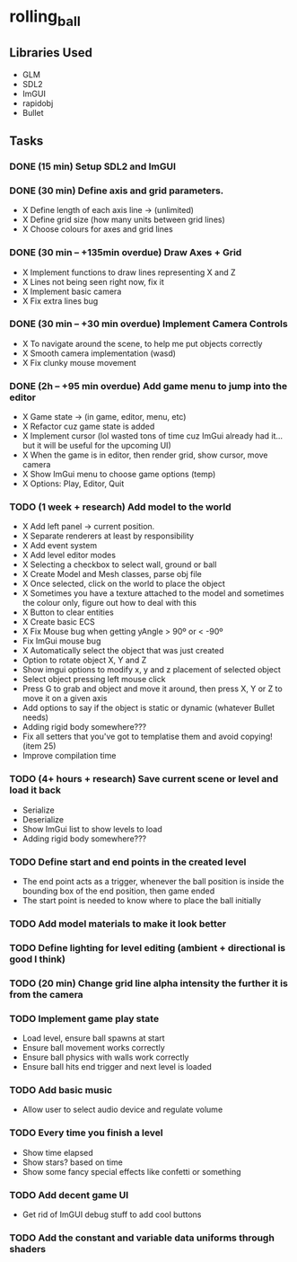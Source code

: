 * rolling_ball

** Libraries Used

- GLM
- SDL2
- ImGUI
- rapidobj
- Bullet

** Tasks

*** DONE (15 min) Setup SDL2 and ImGUI

*** DONE (30 min) Define axis and grid parameters.
- X Define length of each axis line -> (unlimited)
- X Define grid size (how many units between grid lines)
- X Choose colours for axes and grid lines

*** DONE (30 min -- +135min overdue) Draw Axes + Grid

- X Implement functions to draw lines representing X and Z
- X Lines not being seen right now, fix it
- X Implement basic camera
- X Fix extra lines bug

*** DONE (30 min -- +30 min overdue) Implement Camera Controls

- X To navigate around the scene, to help me put objects correctly
- X Smooth camera implementation (wasd)
- X Fix clunky mouse movement

*** DONE (2h -- +95 min overdue) Add game menu to jump into the editor

- X Game state -> (in game, editor, menu, etc)
- X Refactor cuz game state is added
- X Implement cursor (lol wasted tons of time cuz ImGui already had it... but it will be useful for the upcoming UI)
- X When the game is in editor, then render grid, show cursor, move camera
- X Show ImGui menu to choose game options (temp)
- X Options: Play, Editor, Quit

*** TODO (1 week + research) Add model to the world

- X Add left panel -> current position.
- X Separate renderers at least by responsibility
- X Add event system
- X Add level editor modes
- X Selecting a checkbox to select wall, ground or ball
- X Create Model and Mesh classes, parse obj file
- X Once selected, click on the world to place the object
- X Sometimes you have a texture attached to the model and sometimes the colour only, figure out how to deal with this
- X Button to clear entities
- X Create basic ECS
- X Fix Mouse bug when getting yAngle > 90º or < -90º
- Fix ImGui mouse bug
- X Automatically select the object that was just created
- Option to rotate object X, Y and Z
- Show imgui options to modify x, y and z placement of selected object
- Select object pressing left mouse click
- Press G to grab and object and move it around, then press X, Y or Z to move it on a given axis
- Add options to say if the object is static or dynamic (whatever Bullet needs)
- Adding rigid body somewhere???
- Fix all setters that you've got to templatise them and avoid copying! (item 25)
- Improve compilation time
    
*** TODO (4+ hours + research) Save current scene or level and load it back

- Serialize
- Deserialize
- Show ImGui list to show levels to load
- Adding rigid body somewhere???

*** TODO Define start and end points in the created level

- The end point acts as a trigger, whenever the ball position is inside the bounding box of the end position, then game ended
- The start point is needed to know where to place the ball initially

*** TODO Add model materials to make it look better

*** TODO Define lighting for level editing (ambient + directional is good I think)

*** TODO (20 min) Change grid line alpha intensity the further it is from the camera

*** TODO Implement game play state

- Load level, ensure ball spawns at start
- Ensure ball movement works correctly
- Ensure ball physics with walls work correctly
- Ensure ball hits end trigger and next level is loaded
  
*** TODO Add basic music

- Allow user to select audio device and regulate volume

*** TODO Every time you finish a level

- Show time elapsed
- Show stars? based on time
- Show some fancy special effects like confetti or something

*** TODO Add decent game UI

- Get rid of ImGUI debug stuff to add cool buttons

*** TODO Add the constant and variable data uniforms through shaders
